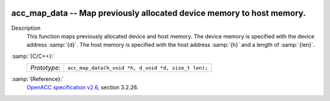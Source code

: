   .. _acc_map_data:

acc_map_data -- Map previously allocated device memory to host memory.
**********************************************************************

Description
  This function maps previously allocated device and host memory. The device
  memory is specified with the device address :samp:`{d}`. The host memory is
  specified with the host address :samp:`{h}` and a length of :samp:`{len}`.

:samp:`{C/C++}:`
  ============  ===================================================
  *Prototype*:  ``acc_map_data(h_void *h, d_void *d, size_t len);``
  ============  ===================================================

:samp:`{Reference}:`
  `OpenACC specification v2.6 <https://www.openacc.org>`_, section
  3.2.26.

